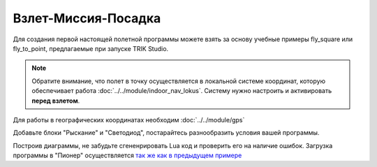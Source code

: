 Взлет-Миссия-Посадка
======================

Для создания первой настоящей полетной программы можете взять за основу учебные примеры fly_square или fly_to_point, предлагаемые при запуске TRIK Studio. 

.. note::
   Обратите внимание, что полет в точку осуществляется в локальной системе координат, которую обеспечивает работа :doc:`../../module/indoor_nav_lokus`. Систему нужно настроить и активировать **перед взлетом**.

Для работы в географических координатах необходим :doc:`../../module/gps` 


.. image:: /_static/images/trik_programm.PNG
	:align: center

Добавьте блоки "Рыскание" и "Светодиод", постарайтесь разнообразить условия вашей программы. 

Построив диаграммы, не забудьте сгененрировать Lua код и проверить его на наличие ошибок. Загрузка программы в "Пионер" осуществляется `так же как в предыдущем примере`_


.. _так же как в предыдущем примере: ../pioneer_station/pioneer_station_upload.html
